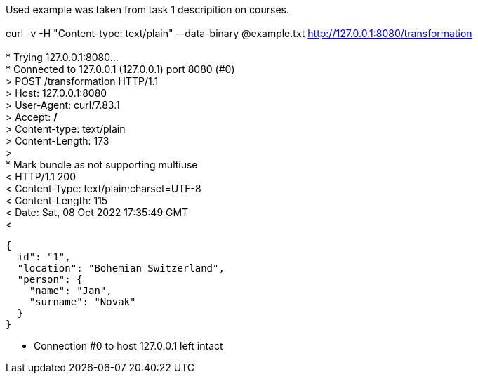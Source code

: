 Used example was taken from task 1 descripition on courses. +
 +
curl -v -H "Content-type: text/plain" --data-binary @example.txt http://127.0.0.1:8080/transformation +
 +
*   Trying 127.0.0.1:8080... +
* Connected to 127.0.0.1 (127.0.0.1) port 8080 (#0) +
> POST /transformation HTTP/1.1 +
> Host: 127.0.0.1:8080 +
> User-Agent: curl/7.83.1 +
> Accept: */* +
> Content-type: text/plain +
> Content-Length: 173 +
> +
* Mark bundle as not supporting multiuse +
< HTTP/1.1 200 +
< Content-Type: text/plain;charset=UTF-8 +
< Content-Length: 115 +
< Date: Sat, 08 Oct 2022 17:35:49 GMT +
< +
----
{
  id": "1",
  "location": "Bohemian Switzerland",
  "person": {
    "name": "Jan",
    "surname": "Novak"
  }
}
----
* Connection #0 to host 127.0.0.1 left intact +


